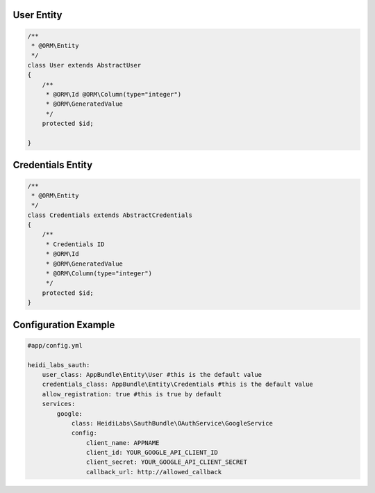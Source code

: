 User Entity
###########

.. code-block:: php
    
    /**
     * @ORM\Entity
     */
    class User extends AbstractUser
    {
        /**
         * @ORM\Id @ORM\Column(type="integer")
         * @ORM\GeneratedValue
         */
        protected $id;

    }


Credentials Entity
##################

.. code-block:: php

    /**
     * @ORM\Entity
     */
    class Credentials extends AbstractCredentials
    {
        /**
         * Credentials ID
         * @ORM\Id
         * @ORM\GeneratedValue
         * @ORM\Column(type="integer")
         */
        protected $id;
    }

Configuration Example
#####################

.. code-block:: yaml

    #app/config.yml

    heidi_labs_sauth:
        user_class: AppBundle\Entity\User #this is the default value
        credentials_class: AppBundle\Entity\Credentials #this is the default value
        allow_registration: true #this is true by default
        services:
            google:
                class: HeidiLabs\SauthBundle\OAuthService\GoogleService
                config:
                    client_name: APPNAME
                    client_id: YOUR_GOOGLE_API_CLIENT_ID
                    client_secret: YOUR_GOOGLE_API_CLIENT_SECRET
                    callback_url: http://allowed_callback
